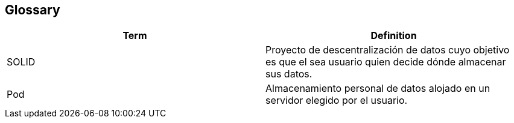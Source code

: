 [[section-glossary]]
== Glossary





[options="header"]
|===
| Term         | Definition
| SOLID     | Proyecto de descentralización de datos cuyo objetivo es que el sea usuario quien decide dónde almacenar sus datos.
| Pod     | Almacenamiento personal de datos alojado en un servidor elegido por el usuario.
|===
